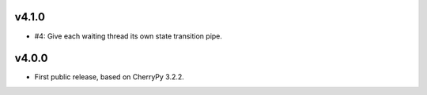v4.1.0
======

* #4: Give each waiting thread its own state transition pipe.

v4.0.0
======

* First public release, based on CherryPy 3.2.2.
